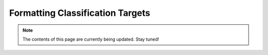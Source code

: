 .. _formatting_classification_targets:

*********************************
Formatting Classification Targets
*********************************

.. note:: The contents of this page are currently being updated. Stay tuned!
